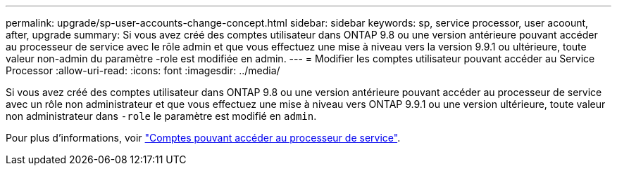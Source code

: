 ---
permalink: upgrade/sp-user-accounts-change-concept.html 
sidebar: sidebar 
keywords: sp, service processor, user acoount, after, upgrade 
summary: Si vous avez créé des comptes utilisateur dans ONTAP 9.8 ou une version antérieure pouvant accéder au processeur de service avec le rôle admin et que vous effectuez une mise à niveau vers la version 9.9.1 ou ultérieure, toute valeur non-admin du paramètre -role est modifiée en admin. 
---
= Modifier les comptes utilisateur pouvant accéder au Service Processor
:allow-uri-read: 
:icons: font
:imagesdir: ../media/


[role="lead"]
Si vous avez créé des comptes utilisateur dans ONTAP 9.8 ou une version antérieure pouvant accéder au processeur de service avec un rôle non administrateur et que vous effectuez une mise à niveau vers ONTAP 9.9.1 ou une version ultérieure, toute valeur non administrateur dans `-role` le paramètre est modifié en `admin`.

Pour plus d'informations, voir link:../system-admin/accounts-access-sp-concept.html["Comptes pouvant accéder au processeur de service"].
